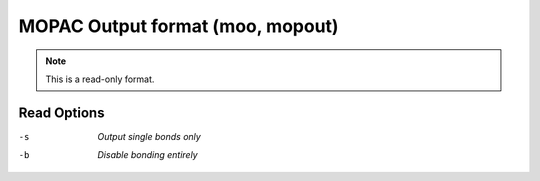 .. _MOPAC_Output_format:

MOPAC Output format (moo, mopout)
=================================
.. note:: This is a read-only format.

Read Options
~~~~~~~~~~~~ 

-s  *Output single bonds only*
-b  *Disable bonding entirely*


